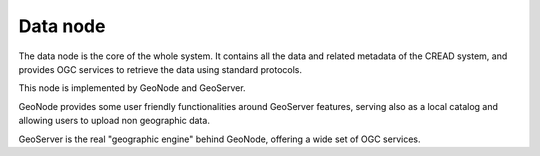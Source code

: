.. _cread-arch-data:

Data node
=========

The data node is the core of the whole system. 
It contains all the data and related metadata of the CREAD system, and provides OGC services to retrieve the data using standard
protocols.

This node is implemented by GeoNode and GeoServer. 

GeoNode provides some user friendly functionalities around GeoServer features, 
serving also as a local catalog and allowing users to upload non geographic data.

GeoServer is the real "geographic engine" behind GeoNode, offering a wide set of OGC services.
  